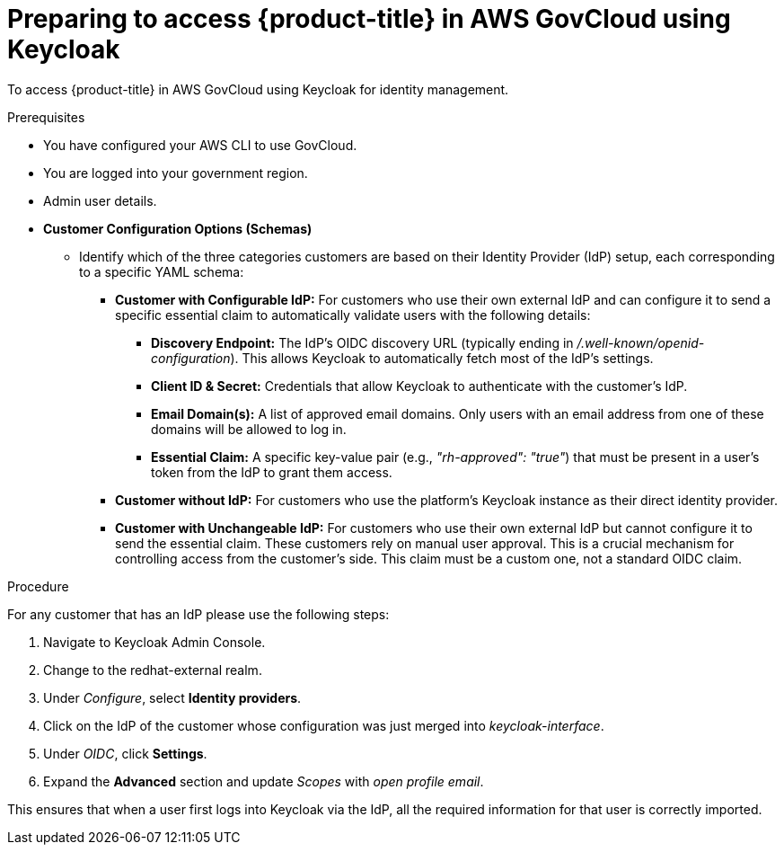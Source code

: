 // Module included in the following assemblies:
// * rosa_govcloud/rosa-install-govcloud-cluster.adoc

:_mod-docs-content-type: PROCEDURE
[id="rosa-govcloud-keycloak-identity-management_{context}"]
= Preparing to access {product-title} in AWS GovCloud using Keycloak

To access {product-title} in AWS GovCloud using Keycloak for identity management.

.Prerequisites

* You have configured your AWS CLI to use GovCloud.
* You are logged into your government region.
* Admin user details.
* *Customer Configuration Options (Schemas)*
** Identify which of the three categories customers are based on their Identity Provider (IdP) setup, each corresponding to a specific YAML schema:
*** *Customer with Configurable IdP:* For customers who use their own external IdP and can configure it to send a specific essential claim to automatically validate users with the following details:
**** *Discovery Endpoint:* The IdP's OIDC discovery URL (typically ending in _/.well-known/openid-configuration_). This allows Keycloak to automatically fetch most of the IdP's settings.
**** *Client ID & Secret:* Credentials that allow Keycloak to authenticate with the customer's IdP.
**** *Email Domain(s):* A list of approved email domains. Only users with an email address from one of these domains will be allowed to log in.
**** *Essential Claim:* A specific key-value pair (e.g., _"rh-approved": "true"_) that must be present in a user's token from the IdP to grant them access.
*** *Customer without IdP:* For customers who use the platform's Keycloak instance as their direct identity provider.
*** *Customer with Unchangeable IdP:* For customers who use their own external IdP but cannot configure it to send the essential claim. These customers rely on manual user approval.
This is a crucial mechanism for controlling access from the customer's side. This claim must be a custom one, not a standard OIDC claim.

.Procedure
For any customer that has an IdP please use the following steps:

. Navigate to Keycloak Admin Console.
. Change to the redhat-external realm.
. Under _Configure_, select *Identity providers*.
. Click on the IdP of the customer whose configuration was just merged into _keycloak-interface_.
. Under _OIDC_, click *Settings*.
. Expand the *Advanced* section and update _Scopes_ with _open profile email_.

This ensures that when a user first logs into Keycloak via the IdP, all the required information for that user is correctly imported.

